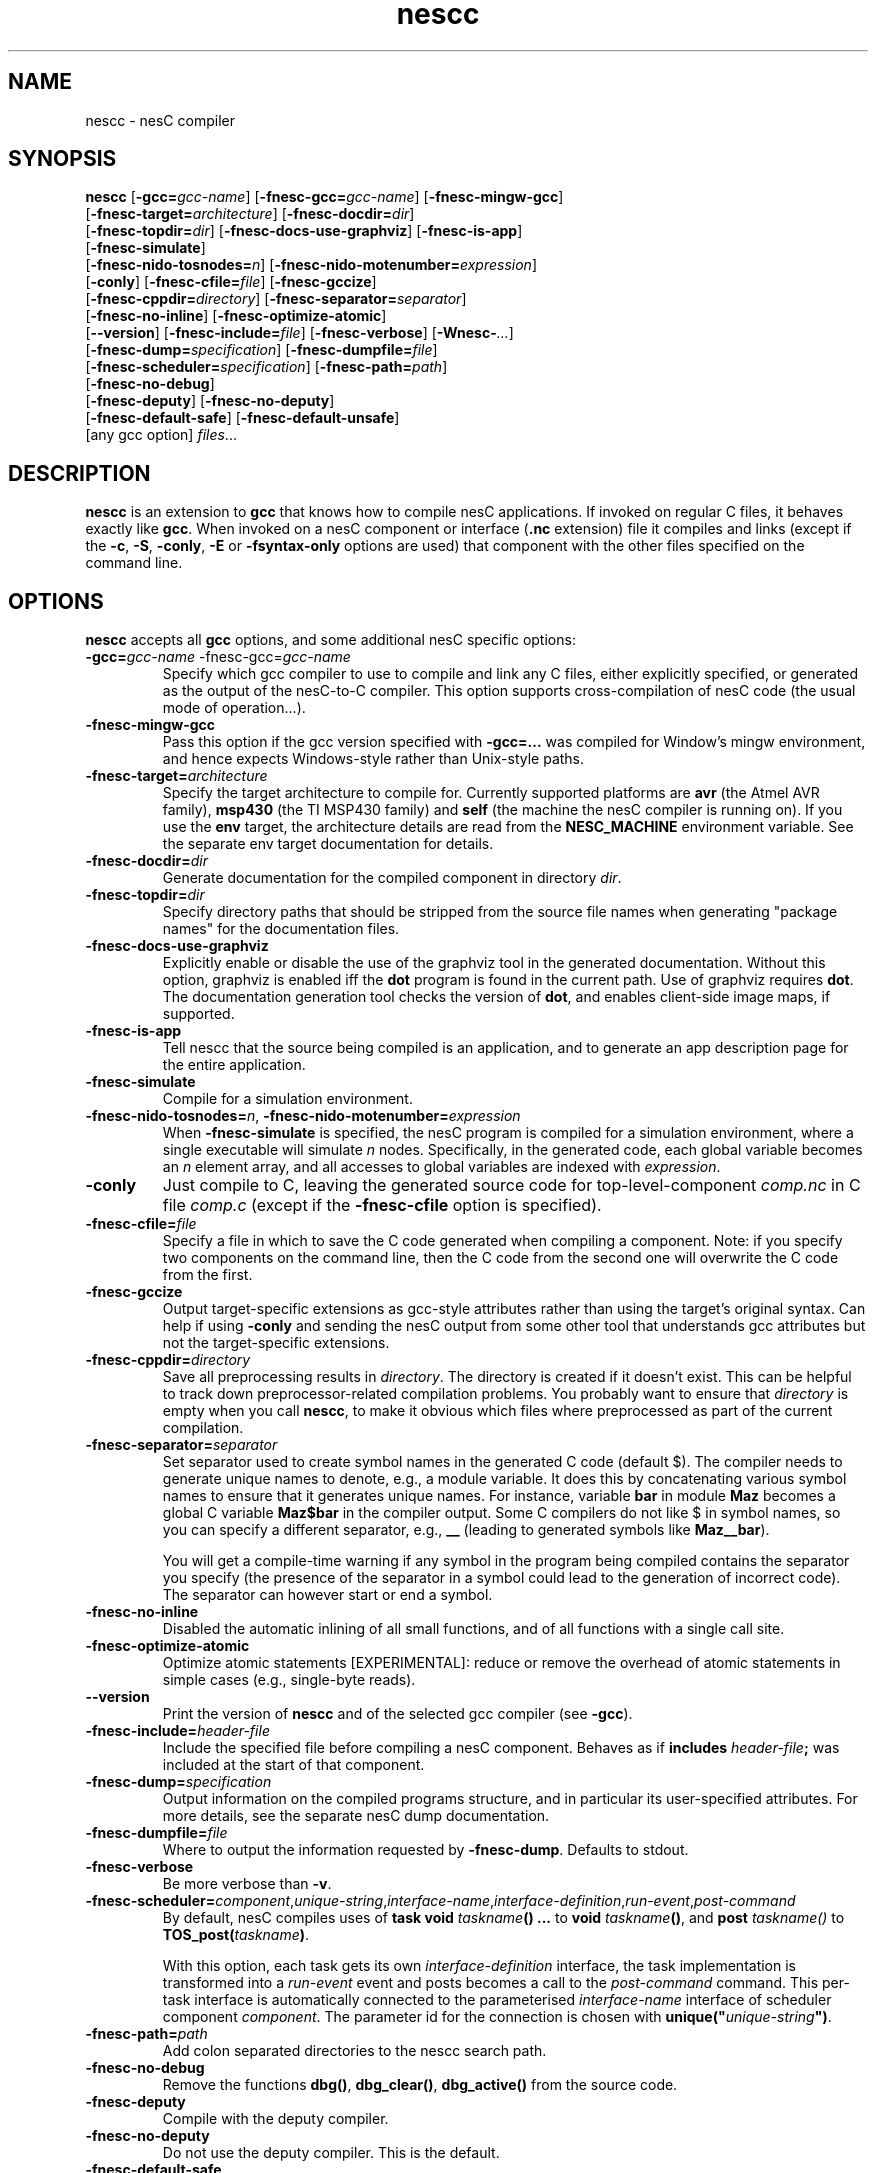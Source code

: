 .TH nescc 1 "May 22, 2013"
.LO 1
.SH NAME
nescc - nesC compiler
.SH SYNOPSIS

\fBnescc\fR [\fB-gcc=\fIgcc-name\fR] [\fB-fnesc-gcc=\fIgcc-name\fR] [\fB-fnesc-mingw-gcc\fR]
    [\fB-fnesc-target=\fIarchitecture\fR] [\fB-fnesc-docdir=\fIdir\fR]
    [\fB-fnesc-topdir=\fIdir\fR] [\fB-fnesc-docs-use-graphviz\fR] [\fB-fnesc-is-app\fR]
    [\fB-fnesc-simulate\fR]
    [\fB-fnesc-nido-tosnodes=\fIn\fR] [\fB-fnesc-nido-motenumber=\fIexpression\fR]
    [\fB-conly\fR] [\fB-fnesc-cfile=\fIfile\fR] [\fB-fnesc-gccize\fR]
    [\fB-fnesc-cppdir=\fIdirectory\fR] [\fB-fnesc-separator=\fIseparator\fR]
    [\fB-fnesc-no-inline\fR] [\fB-fnesc-optimize-atomic\fR]
    [\fB--version\fR] [\fB-fnesc-include=\fIfile\fR] [\fB-fnesc-verbose\fR] [\fB-Wnesc-\fI...\fR]
    [\fB-fnesc-dump=\fIspecification\fR] [\fB-fnesc-dumpfile=\fIfile\fR]
    [\fB-fnesc-scheduler=\fIspecification\fR] [\fB-fnesc-path=\fIpath\fR]
    [\fB-fnesc-no-debug\fR]
    [\fB-fnesc-deputy\fR] [\fB-fnesc-no-deputy\fR]
    [\fB-fnesc-default-safe\fR] [\fB-fnesc-default-unsafe\fR]
    [any gcc option] \fIfiles\fR...
.SH DESCRIPTION

\fBnescc\fR is an extension to \fBgcc\fR that knows how to compile nesC
applications. If invoked on regular C files, it behaves exactly like
\fBgcc\fR. When invoked on a nesC component or interface (\fB.nc\fR
extension) file it compiles and links (except if the \fB-c\fR,
\fB-S\fR, \fB-conly\fR, \fB-E\fR or \fB-fsyntax-only\fR options are used) that component
with the other files specified on the command line.
.SH OPTIONS

\fBnescc\fR accepts all \fBgcc\fR options, and some additional nesC
specific options:
.TP
\fB-gcc=\fIgcc-name\fR -fnesc-gcc=\fIgcc-name\fR
Specify which gcc compiler to use to compile and link any C files, either
explicitly specified, or generated as the output of the nesC-to-C compiler.
This option supports cross-compilation of nesC code (the usual mode of
operation...).
.TP
\fB-fnesc-mingw-gcc\fR
Pass this option if the gcc version specified with \fB-gcc=...\fR was
compiled for Window's mingw environment, and hence expects Windows-style
rather than Unix-style paths.
.TP
\fB-fnesc-target=\fIarchitecture\fR
Specify the target architecture to compile for. Currently supported
platforms are \fBavr\fR (the Atmel AVR family), \fBmsp430\fR (the TI MSP430
family) and \fBself\fR (the machine the nesC compiler is running on).
If you use the \fBenv\fR target, the architecture details are read from
the \fBNESC_MACHINE\fR environment variable. See the separate env target
documentation for details.
.TP
\fB-fnesc-docdir=\fIdir\fR
Generate documentation for the compiled component in directory \fIdir\fR.
.TP
\fB-fnesc-topdir=\fIdir\fR
Specify directory paths that should be stripped from the source file names
when generating "package names" for the documentation files.
.TP
\fB-fnesc-docs-use-graphviz\fR
Explicitly enable or disable the use of the graphviz tool in the generated
documentation. Without this option, graphviz is enabled iff the \fBdot\fR
program is found in the current path. Use of graphviz requires \fBdot\fR.  The
documentation generation tool checks the version of \fBdot\fR, and enables
client-side image maps, if supported.
.TP
\fB-fnesc-is-app\fR
Tell nescc that the source being compiled is an application, and to generate an app description page for the entire application.
.TP
\fB-fnesc-simulate\fR
Compile for a simulation environment.
.TP
\fB-fnesc-nido-tosnodes=\fIn\fR, \fB-fnesc-nido-motenumber=\fIexpression\fR
When \fB-fnesc-simulate\fR is specified, the nesC program is compiled for a
simulation environment, where a single executable will simulate \fIn\fR
nodes. Specifically, in the generated code, each global variable becomes an
\fIn\fR element array, and all accesses to global variables are indexed
with \fIexpression\fR.
.TP
\fB-conly\fR
Just compile to C, leaving the generated source code for top-level-component
\fIcomp.nc\fR in C file \fIcomp.c\fR (except if the \fB-fnesc-cfile\fR
option is specified).
.TP
\fB-fnesc-cfile=\fIfile\fR
Specify a file in which to save the C code generated when compiling a
component. Note: if you specify two components on the command line, then
the C code from the second one will overwrite the C code from the first.
.TP
\fB-fnesc-gccize\fR
Output target-specific extensions as gcc-style attributes rather than using
the target's original syntax. Can help if using \fB-conly\fR and sending the
nesC output from some other tool that understands gcc attributes but not the
target-specific extensions.
.TP
\fB-fnesc-cppdir=\fIdirectory\fR
Save all preprocessing results in \fIdirectory\fR. The directory is created
if it doesn't exist. This can be helpful to track down preprocessor-related
compilation problems. You probably want to ensure that \fIdirectory\fR is
empty when you call \fBnescc\fR, to make it obvious which files where
preprocessed as part of the current compilation.
.TP
\fB-fnesc-separator=\fIseparator\fR
Set separator used to create symbol names in the generated C code (default $).
The compiler needs to generate unique names to denote, e.g., a module
variable. It does this by concatenating various symbol names to ensure that
it generates unique names. For instance, variable \fBbar\fR in module
\fBMaz\fR becomes a global C variable \fBMaz$bar\fR in the compiler output.
Some C compilers do not like $ in symbol names, so you can specify a
different separator, e.g., \fB__\fR (leading to generated symbols like
\fBMaz__bar\fR).

You will get a compile-time warning if any symbol in the program being
compiled contains the separator you specify (the presence of the
separator in a symbol could lead to the generation of incorrect code).
The separator can however start or end a symbol.
.TP
\fB-fnesc-no-inline\fR
Disabled the automatic inlining of all small functions, and of all functions
with a single call site.
.TP
\fB-fnesc-optimize-atomic\fR
Optimize atomic statements [EXPERIMENTAL]: reduce or remove the overhead
of atomic statements in simple cases (e.g., single-byte reads).
.TP
\fB--version\fR
Print the version of \fBnescc\fR and of the selected gcc compiler
(see \fB-gcc\fR).
.TP
\fB-fnesc-include=\fIheader-file\fR
Include the specified file before compiling a nesC component. Behaves
as if \fBincludes \fIheader-file\fB;\fR was included at the start of
that component.
.TP
\fB-fnesc-dump=\fIspecification\fR
Output information on the compiled programs structure, and in particular
its user-specified attributes. For more details, see the separate nesC
dump documentation.
.TP
\fB-fnesc-dumpfile=\fIfile\fR
Where to output the information requested by \fB-fnesc-dump\fR. Defaults to
stdout.
.TP
\fB-fnesc-verbose\fR
Be more verbose than \fB-v\fR.
.TP
\fB-fnesc-scheduler=\fIcomponent\fR,\fIunique-string\fR,\fIinterface-name\fR,\fIinterface-definition\fR,\fIrun-event\fR,\fIpost-command\fR
By default, nesC compiles uses of \fBtask void \fItaskname\fB() ...\fR to
\fBvoid \fItaskname\fB()\fR, and \fBpost \fItaskname()\fR to
\fBTOS_post(\fItaskname\fB)\fR.

With this option, each task gets its own \fIinterface-definition\fR
interface, the task implementation is transformed into a \fIrun-event\fR
event and posts becomes a call to the \fIpost-command\fR command. This
per-task interface is automatically connected to the parameterised
\fIinterface-name\fR interface of scheduler component \fIcomponent\fR. The
parameter id for the connection is chosen with
\fBunique("\fIunique-string\fB")\fR.
.TP
\fB-fnesc-path=\fIpath\fR
Add colon separated directories to the nescc search path.
.TP
\fB-fnesc-no-debug\fR
Remove the functions \fBdbg()\fR, \fBdbg_clear()\fR, \fBdbg_active()\fR from the source code.
.TP
\fB-fnesc-deputy\fR
Compile with the deputy compiler.
.TP
\fB-fnesc-no-deputy\fR
Do not use the deputy compiler. This is the default.
.TP
\fB-fnesc-default-safe\fR
Make modules default to having the \fB@safe()\fR attribute. Has no effect if \fB-fnesc-deputy\fR is not set.
.TP
\fB-fnesc-default-unsafe\fR
Make modules default to having the \fB@unsafe()\fR attribute. Has no effect if \fB-fnesc-deputy\fR is not set.
.PP
There are a number of warnings specific to nesC, specified with
\fB-Wnesc-\fR (all these warnings are off by
default):
.TP
\fB-Wnesc-fnptr\fR
Warn when function pointers are used (use of function pointers is
deprecated in nesC and leads to inaccurate data race detection).
.TP
\fB-Wnesc-async\fR
Warn when interrupt handlers call commands or events not annotated with
\fBasync\fR.
.TP
\fB-Wnesc-data-race\fR
Warn about potential data races.
.TP
\fB-Wnesc-combine\fR
Warn when configuration wiring leads to "fan-out" and the function return
type does not have a combining function defined.
.TP
\fB-Wnesc-docstring\fR
Warn when unexpected documentation strings (starting with \fB/**\fR) are
seen.
.TP
\fB-Wnesc-implicit-conn\fR
Warn when implicit connections between components are used.
.TP
\fB-Wnesc-all\fR
Turns on \fB-Wnesc-fnptr\fR, \fB-Wnesc-async\fR, \fB-Wnesc-combine\fR
and\fB-Wnesc-data-race\fR.
.TP
\fB-Wnesc-error\fR
Turns the \fB-Wnesc-fnptr\fR, \fB-Wnesc-async\fR, \fB-Wnesc-combine\fR and
\fB-Wnesc-data-race\fR warnings into errors.
.PP
When compiling a nesC component, the nesC compiler recognizes the gcc C
language (\fB-f...\fR) and warning (\fB-W...\fR) options. The \fB-S\fR,
\fB-c\fR and \fB-o\fR options work as usual, the \fB-x\fR option accepts
\fBnesc\fR. The \fB-v\fR option causes the nesC compiler to print out the
paths of all components and interfaces that are loaded. Directories can be
added to nesC\fRs search path with \fB-I\fR.
.SH EXAMPLES

If you wish to compile a component Bar.nc to a C file, you can do:
.IP
nescc -c -o /dev/null -fnesc-cfile=Bar.c Bar.nc
.SH PREPROCESSOR SYMBOLS

\fBnescc\fR defines the following preprocessor symbol:
.TP
\fBNESC\fR (since v1.1)
set to XYZ where x.yz is the nesC version
.SH ENVIRONMENT VARIABLES

.TP
.B NESCPATH
A colon separated list of additional search directories for
nesC components.
.SH SEE ALSO

.IR gcc (1),
platform-specific gcc
.SH NOTES

The warnings for the new nesC 1.1 features (see \fB-Wnesc-all\fR) are off
by default to increase compatibility with nesC 1.0 code. To match the
language specification in the nesC 1.1 reference manual, you should compile
with \fB-Wnesc-all\fR and \fB-Wnesc-error\fR. These options will become the
default in future releases.

